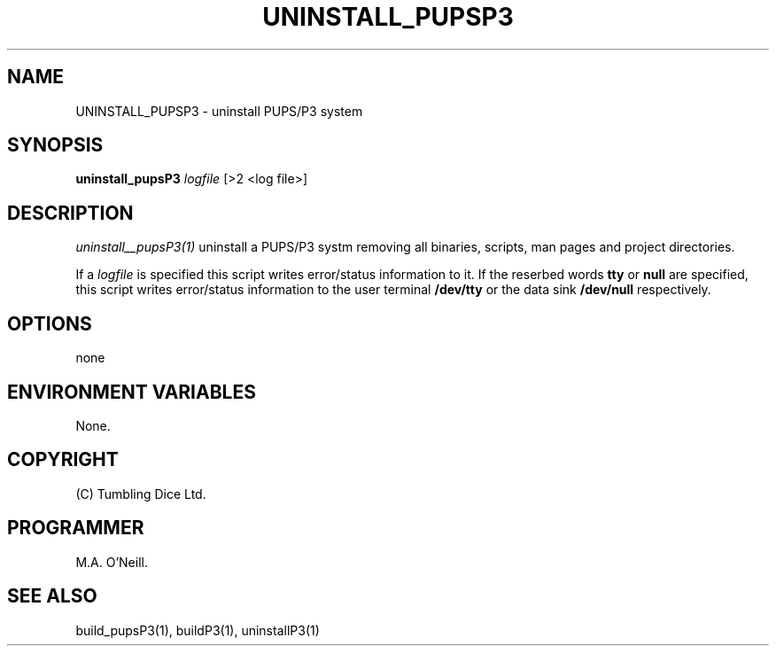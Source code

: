 .TH UNINSTALL_PUPSP3 1 "16th April 2015" "PUPSP3 build scripts" "PUPSP3 build scripts

.SH NAME
UNINSTALL_PUPSP3 \- uninstall PUPS/P3 system
.br

.SH SYNOPSIS
.B uninstall_pupsP3 
.I logfile
[>2 <log file>]
.br

.SH DESCRIPTION
.I uninstall__pupsP3(1)
uninstall a PUPS/P3 systm removing all binaries, scripts, man pages and project directories.
.br

If a
.I logfile
is specified this script writes error/status information to it. If the reserbed words
.B tty
or
.B null
are specified, this script writes error/status information to the user terminal
.B /dev/tty
or the data sink
.B /dev/null
respectively.
.br


.SH OPTIONS
none
.br

.SH ENVIRONMENT VARIABLES
None.
.br

.SH COPYRIGHT
(C) Tumbling Dice Ltd.
.br

.SH PROGRAMMER
M.A. O'Neill.
.br

.SH SEE ALSO
build_pupsP3(1), buildP3(1), uninstallP3(1)
.br

